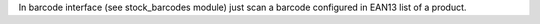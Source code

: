 In barcode interface (see stock_barcodes module) just scan a barcode configured in EAN13 list of a product.
